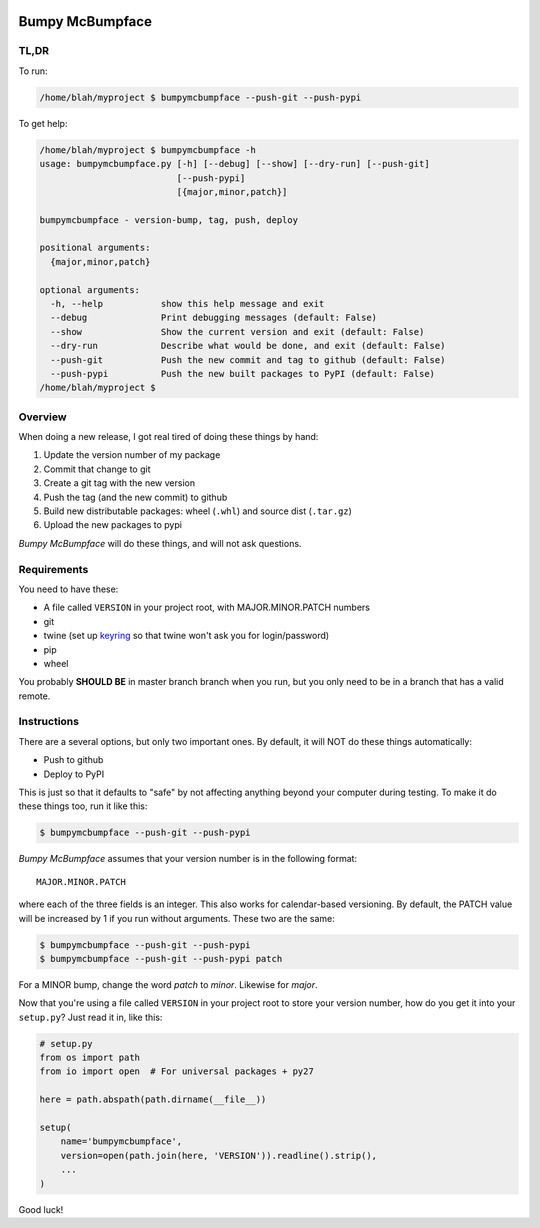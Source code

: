 .. image:: https://img.shields.io/pypi/pyversions/bumpymcbumpface.svg
    :target: https://pypi.python.org/pypi/bumpymcbumpface

.. image:: https://img.shields.io/github/tag/cjrh/bumpymcbumpface.svg
    :target: https://img.shields.io/github/tag/cjrh/bumpymcbumpface.svg

.. image:: https://img.shields.io/badge/install-pip%20install%20bumpymcbumpface-ff69b4.svg
    :target: https://img.shields.io/badge/install-pip%20install%20$bumpymcbumpface-ff69b4.svg

.. image:: https://img.shields.io/pypi/v/bumpymcbumpface.svg
    :target: https://img.shields.io/pypi/v/bumpymcbumpface.svg

.. image:: https://img.shields.io/badge/calver-YYYY.MM.MINOR-22bfda.svg
    :target: http://calver.org/


Bumpy McBumpface
================

TL,DR
-----

To run:

.. code-block:: shell

    /home/blah/myproject $ bumpymcbumpface --push-git --push-pypi

To get help:

.. code-block:: shell

    /home/blah/myproject $ bumpymcbumpface -h
    usage: bumpymcbumpface.py [-h] [--debug] [--show] [--dry-run] [--push-git]
                              [--push-pypi]
                              [{major,minor,patch}]

    bumpymcbumpface - version-bump, tag, push, deploy

    positional arguments:
      {major,minor,patch}

    optional arguments:
      -h, --help           show this help message and exit
      --debug              Print debugging messages (default: False)
      --show               Show the current version and exit (default: False)
      --dry-run            Describe what would be done, and exit (default: False)
      --push-git           Push the new commit and tag to github (default: False)
      --push-pypi          Push the new built packages to PyPI (default: False)
    /home/blah/myproject $

Overview
--------

When doing a new release, I got real tired of doing these things by hand:

1. Update the version number of my package
2. Commit that change to git
3. Create a git tag with the new version
4. Push the tag (and the new commit) to github
5. Build new distributable packages: wheel (``.whl``) and source dist (``.tar.gz``)
6. Upload the new packages to pypi

*Bumpy McBumpface* will do these things, and will not ask questions.

Requirements
------------

You need to have these:

- A file called ``VERSION`` in your project root, with MAJOR.MINOR.PATCH numbers
- git
- twine (set up `keyring <https://twine.readthedocs.io/en/latest/#keyring-support>`_
  so that twine won't ask you for login/password)
- pip
- wheel

You probably **SHOULD BE** in master branch branch when you run, but you
only need to be in a branch that has a valid remote.

Instructions
------------

There are a several options, but only two important ones. By default,
it will NOT do these things automatically:

- Push to github
- Deploy to PyPI

This is just so that it defaults to "safe" by not affecting anything
beyond your computer during testing. To make it do these things too,
run it like this:

.. code-block:: shell

    $ bumpymcbumpface --push-git --push-pypi

*Bumpy McBumpface* assumes that your version number is in the following
format::

    MAJOR.MINOR.PATCH

where each of the three fields is an integer. This also works for
calendar-based versioning. By default, the PATCH value will be increased
by 1 if you run without arguments. These two are the same:

.. code-block:: shell

    $ bumpymcbumpface --push-git --push-pypi
    $ bumpymcbumpface --push-git --push-pypi patch

For a MINOR bump, change the word *patch* to *minor*. Likewise for *major*.

Now that you're using a file called ``VERSION`` in your project root to
store your version number, how do you get it into your ``setup.py``?
Just read it in, like this:

.. code-block:: python

    # setup.py
    from os import path
    from io import open  # For universal packages + py27

    here = path.abspath(path.dirname(__file__))

    setup(
        name='bumpymcbumpface',
        version=open(path.join(here, 'VERSION')).readline().strip(),
        ...
    )


Good luck!
